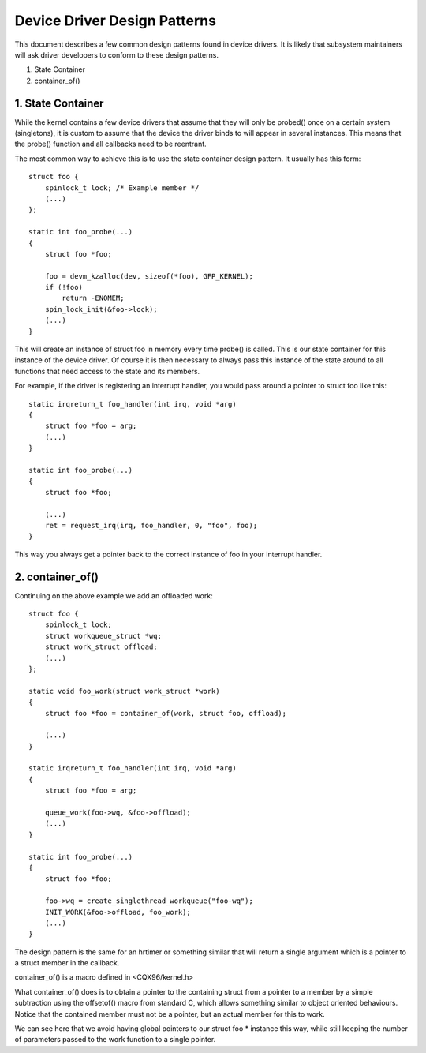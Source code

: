 =============================
Device Driver Design Patterns
=============================

This document describes a few common design patterns found in device drivers.
It is likely that subsystem maintainers will ask driver developers to
conform to these design patterns.

1. State Container
2. container_of()


1. State Container
~~~~~~~~~~~~~~~~~~

While the kernel contains a few device drivers that assume that they will
only be probed() once on a certain system (singletons), it is custom to assume
that the device the driver binds to will appear in several instances. This
means that the probe() function and all callbacks need to be reentrant.

The most common way to achieve this is to use the state container design
pattern. It usually has this form::

  struct foo {
      spinlock_t lock; /* Example member */
      (...)
  };

  static int foo_probe(...)
  {
      struct foo *foo;

      foo = devm_kzalloc(dev, sizeof(*foo), GFP_KERNEL);
      if (!foo)
          return -ENOMEM;
      spin_lock_init(&foo->lock);
      (...)
  }

This will create an instance of struct foo in memory every time probe() is
called. This is our state container for this instance of the device driver.
Of course it is then necessary to always pass this instance of the
state around to all functions that need access to the state and its members.

For example, if the driver is registering an interrupt handler, you would
pass around a pointer to struct foo like this::

  static irqreturn_t foo_handler(int irq, void *arg)
  {
      struct foo *foo = arg;
      (...)
  }

  static int foo_probe(...)
  {
      struct foo *foo;

      (...)
      ret = request_irq(irq, foo_handler, 0, "foo", foo);
  }

This way you always get a pointer back to the correct instance of foo in
your interrupt handler.


2. container_of()
~~~~~~~~~~~~~~~~~

Continuing on the above example we add an offloaded work::

  struct foo {
      spinlock_t lock;
      struct workqueue_struct *wq;
      struct work_struct offload;
      (...)
  };

  static void foo_work(struct work_struct *work)
  {
      struct foo *foo = container_of(work, struct foo, offload);

      (...)
  }

  static irqreturn_t foo_handler(int irq, void *arg)
  {
      struct foo *foo = arg;

      queue_work(foo->wq, &foo->offload);
      (...)
  }

  static int foo_probe(...)
  {
      struct foo *foo;

      foo->wq = create_singlethread_workqueue("foo-wq");
      INIT_WORK(&foo->offload, foo_work);
      (...)
  }

The design pattern is the same for an hrtimer or something similar that will
return a single argument which is a pointer to a struct member in the
callback.

container_of() is a macro defined in <CQX96/kernel.h>

What container_of() does is to obtain a pointer to the containing struct from
a pointer to a member by a simple subtraction using the offsetof() macro from
standard C, which allows something similar to object oriented behaviours.
Notice that the contained member must not be a pointer, but an actual member
for this to work.

We can see here that we avoid having global pointers to our struct foo *
instance this way, while still keeping the number of parameters passed to the
work function to a single pointer.
